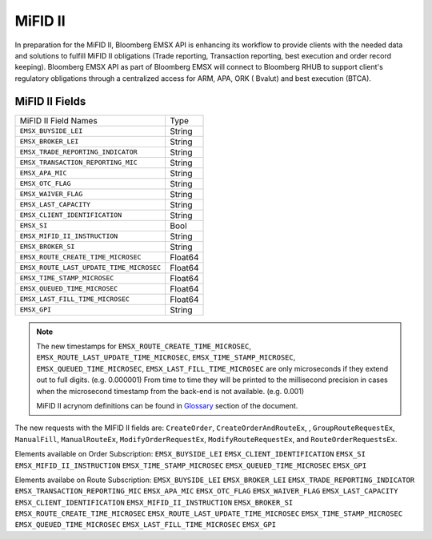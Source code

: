 ########
MiFID II
########


In preparation for the MiFID II, Bloomberg EMSX API is enhancing its workflow to provide clients with the 
needed data and solutions to fulfill MiFID II obligations (Trade reporting, Transaction reporting, best 
execution and order record keeping). Bloomberg EMSX API as part of Bloomberg EMSX will connect to 
Bloomberg RHUB to support client's regulatory obligations through a centralized access for ARM, APA, ORK (
Bvalut) and best execution (BTCA).


MiFID II Fields
===============

=========================================== ======= 
MiFID II Field Names 						Type	
------------------------------------------- ------- 
``EMSX_BUYSIDE_LEI``						String	
``EMSX_BROKER_LEI``							String  
``EMSX_TRADE_REPORTING_INDICATOR``			String	
``EMSX_TRANSACTION_REPORTING_MIC``			String	
``EMSX_APA_MIC``							String	
``EMSX_OTC_FLAG``							String
``EMSX_WAIVER_FLAG``						String
``EMSX_LAST_CAPACITY``						String
``EMSX_CLIENT_IDENTIFICATION``				String
``EMSX_SI``									Bool
``EMSX_MIFID_II_INSTRUCTION``				String
``EMSX_BROKER_SI``							String	
``EMSX_ROUTE_CREATE_TIME_MICROSEC``			Float64	
``EMSX_ROUTE_LAST_UPDATE_TIME_MICROSEC``	Float64	
``EMSX_TIME_STAMP_MICROSEC``				Float64
``EMSX_QUEUED_TIME_MICROSEC``				Float64	
``EMSX_LAST_FILL_TIME_MICROSEC``			Float64	
``EMSX_GPI``								String	
=========================================== ======= 


.. note::

	The new timestamps for ``EMSX_ROUTE_CREATE_TIME_MICROSEC``, ``EMSX_ROUTE_LAST_UPDATE_TIME_MICROSEC``, 
	``EMSX_TIME_STAMP_MICROSEC``, ``EMSX_QUEUED_TIME_MICROSEC``, ``EMSX_LAST_FILL_TIME_MICROSEC`` are only 
	microseconds if they extend out to full digits. (e.g. 0.000001) From time to time they will be printed 
	to the millisecond precision in cases when the microsecond timestamp from the back-end is not 
	available. (e.g. 0.001)  	

	MiFID II acrynom definitions can be found in `Glossary`_ section of the document.

	.. _Glossary: http://emsx-api-doc.readthedocs.io/en/latest/glossary.html


The new requests with the MIFID II fields are:
``CreateOrder``, ``CreateOrderAndRouteEx``, , ``GroupRouteRequestEx``,  ``ManualFill``, ``ManualRouteEx``, ``ModifyOrderRequestEx``, ``ModifyRouteRequestEx``, and ``RouteOrderRequestsEx``.


Elements available on Order Subscription:
``EMSX_BUYSIDE_LEI``
``EMSX_CLIENT_IDENTIFICATION``
``EMSX_SI``
``EMSX_MIFID_II_INSTRUCTION``
``EMSX_TIME_STAMP_MICROSEC``
``EMSX_QUEUED_TIME_MICROSEC``
``EMSX_GPI``

Elements availabe on Route Subscription:
``EMSX_BUYSIDE_LEI``
``EMSX_BROKER_LEI``
``EMSX_TRADE_REPORTING_INDICATOR``
``EMSX_TRANSACTION_REPORTING_MIC``
``EMSX_APA_MIC``
``EMSX_OTC_FLAG``
``EMSX_WAIVER_FLAG``
``EMSX_LAST_CAPACITY``	
``EMSX_CLIENT_IDENTIFICATION``
``EMSX_MIFID_II_INSTRUCTION``
``EMSX_BROKER_SI``
``EMSX_ROUTE_CREATE_TIME_MICROSEC``
``EMSX_ROUTE_LAST_UPDATE_TIME_MICROSEC``
``EMSX_TIME_STAMP_MICROSEC``
``EMSX_QUEUED_TIME_MICROSEC``
``EMSX_LAST_FILL_TIME_MICROSEC``
``EMSX_GPI``	
